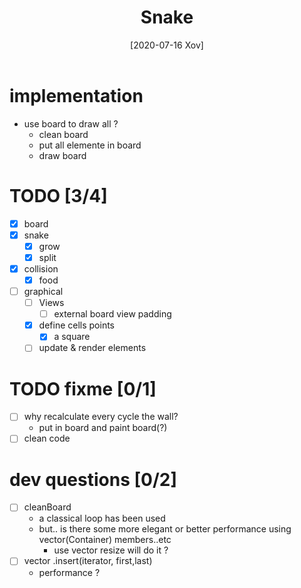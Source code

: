 #+TITLE: Snake
#+DATE: [2020-07-16 Xov]

* implementation
  - use board to draw all ?
    - clean board
    - put all elemente in board
    - draw board
* TODO [3/4]
  - [X] board
  - [X] snake
    - [X] grow
    - [X] split
  - [X] collision
    - [X] food
  - [-] graphical
    - [ ] Views
      - [ ] external board view padding
    - [X] define cells points
      - [X] a square
    - [ ] update & render elements
* TODO fixme [0/1]
  - [ ] why recalculate every cycle the wall?
    - put in board and paint board(?)
  - [ ] clean code
* dev questions [0/2]
  - [ ] cleanBoard
    - a classical loop has been used
    - but.. is there some more elegant or better performance using vector(Container) members..etc
      - use vector resize  will do it ?
  - [ ] vector .insert(iterator, first,last)
    - performance ?
        
